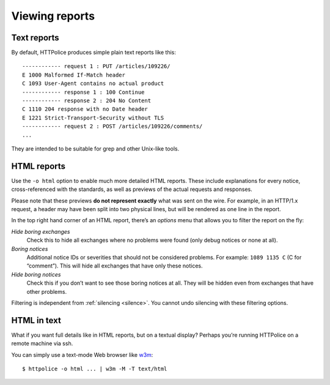 Viewing reports
===============

.. highlight:: none

Text reports
------------
By default, HTTPolice produces simple plain text reports like this::

  ------------ request 1 : PUT /articles/109226/
  E 1000 Malformed If-Match header
  C 1093 User-Agent contains no actual product
  ------------ response 1 : 100 Continue
  ------------ response 2 : 204 No Content
  C 1110 204 response with no Date header
  E 1221 Strict-Transport-Security without TLS
  ------------ request 2 : POST /articles/109226/comments/
  ...

They are intended to be suitable for grep and other Unix-like tools.


HTML reports
------------
Use the ``-o html`` option to enable much more detailed HTML reports.
These include explanations for every notice,
cross-referenced with the standards,
as well as previews of the actual requests and responses.

Please note that these previews **do not represent exactly**
what was sent on the wire. For example, in an HTTP/1.x request,
a header may have been split into two physical lines,
but will be rendered as one line in the report.

In the top right hand corner of an HTML report,
there’s an *options* menu that allows you to filter the report on the fly:

*Hide boring exchanges*
    Check this to hide all exchanges where no problems were found
    (only debug notices or none at all).

*Boring notices*
    Additional notice IDs or severities that should not be considered problems.
    For example: ``1089 1135 C`` (C for “comment”).
    This will hide all exchanges that have only these notices.

*Hide boring notices*
    Check this if you don’t want to see those boring notices at all.
    They will be hidden even from exchanges that have other problems.

Filtering is independent from :ref:`silencing <silence>`.
You cannot undo silencing with these filtering options.


HTML in text
------------

.. highlight:: console

What if you want full details like in HTML reports, but on a textual display?
Perhaps you’re running HTTPolice on a remote machine via ssh.

You can simply use a text-mode Web browser like `w3m`__::

  $ httpolice -o html ... | w3m -M -T text/html

__ http://w3m.sourceforge.net/
